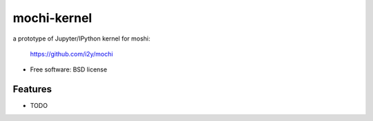 ===============================
mochi-kernel
===============================

.. image:: https://badge.fury.io/py/mochi-kernel.png
    :target: http://badge.fury.io/py/mochi-kernel

.. image:: https://travis-ci.org/Carreau/mochi-kernel.png?branch=master
        :target: https://travis-ci.org/Carreau/mochi-kernel

.. image:: https://pypip.in/d/mochi-kernel/badge.png
        :target: https://pypi.python.org/pypi/mochi-kernel


a prototype of Jupyter/IPython kernel for moshi:

    https://github.com/i2y/mochi


* Free software: BSD license

Features
--------

* TODO
